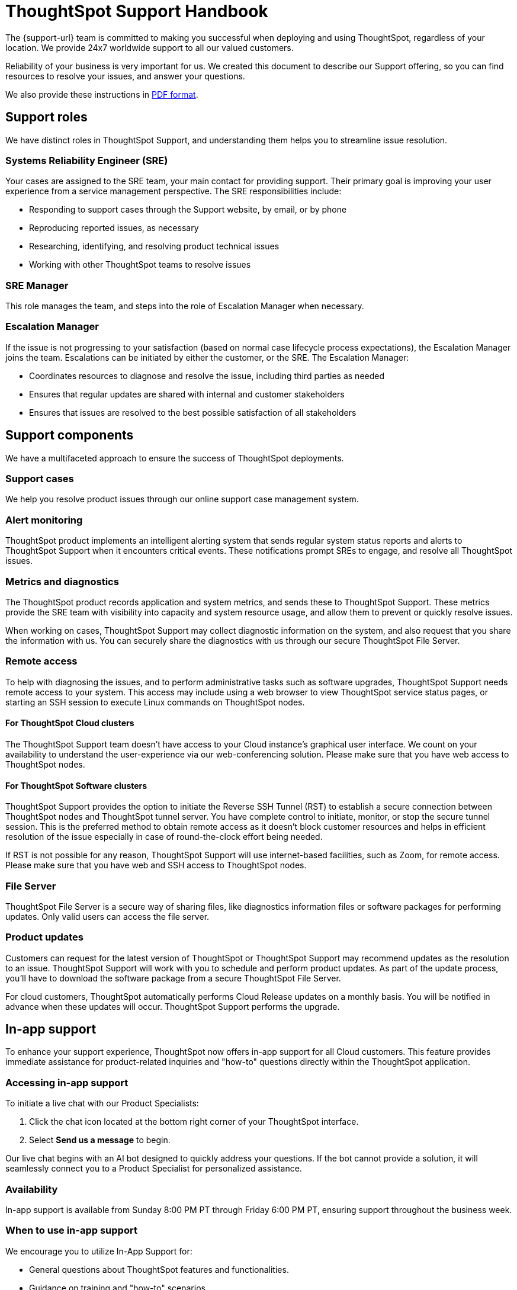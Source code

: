 = ThoughtSpot Support Handbook
:last_updated: 07/16/2021
:linkattrs:
:experimental:
:page-layout: default-cloud
:page-aliases: /admin/ts-cloud/ts-cloud-support-handbook.adoc
:description: We created this support handbook to describe our Support offering, so you can find resources to resolve your issues, and answer your questions.
:jira: SCAL-245428

The {support-url} team is committed to making you successful when deploying and using ThoughtSpot, regardless of your location.
We provide 24x7 worldwide support to all our valued customers.

Reliability of your business is very important for us.
We created this document to describe our Support offering, so you can find resources to resolve your issues, and answer your questions.

We also provide these instructions in link:{attachmentsdir}/support-handbook.pdf[PDF format].

== Support roles

We have distinct roles in ThoughtSpot Support, and understanding them helps you to streamline issue resolution.

=== Systems Reliability Engineer (SRE)

Your cases are assigned to the SRE team, your main contact for providing support.
Their primary goal is improving your user experience from a service management perspective.
The SRE responsibilities include:

* Responding to support cases through the Support website, by email, or by phone
* Reproducing reported issues, as necessary
* Researching, identifying, and resolving product technical issues
* Working with other ThoughtSpot teams to resolve issues

=== SRE Manager

This role manages the team, and steps into the role of Escalation Manager when necessary.

=== Escalation Manager

If the issue is not progressing to your satisfaction (based on normal case lifecycle process expectations), the Escalation Manager joins the team.
Escalations can be initiated by either the customer, or the SRE.
The Escalation Manager:

* Coordinates resources to diagnose and resolve the issue, including third parties as needed
* Ensures that regular updates are shared with internal and customer stakeholders
* Ensures that issues are resolved to the best possible satisfaction of all stakeholders

== Support components

We have a multifaceted approach to ensure the success of ThoughtSpot deployments.

=== Support cases

We help you resolve product issues through our online support case management system.

=== Alert monitoring

ThoughtSpot product implements an intelligent alerting system that sends regular system status reports and alerts to ThoughtSpot Support when it encounters critical events.
These notifications prompt SREs to engage, and resolve all ThoughtSpot issues.

=== Metrics and diagnostics

The ThoughtSpot product records application and system metrics, and sends these to ThoughtSpot Support.
These metrics provide the SRE team with visibility into capacity and system resource usage, and allow them to prevent or quickly resolve issues.

When working on cases, ThoughtSpot Support may collect diagnostic information on the system, and also request that you share the information with us.
You can securely share the diagnostics with us through our secure ThoughtSpot File Server.

=== Remote access

To help with diagnosing the issues, and to perform administrative tasks such as software upgrades, ThoughtSpot Support needs remote access to your system.
This access may include using a web browser to view ThoughtSpot service status pages, or starting an SSH session to execute Linux commands on ThoughtSpot nodes.

==== For ThoughtSpot Cloud clusters

The ThoughtSpot Support team doesn't have access to your Cloud instance's graphical user interface.
We count on your availability to understand the user-experience via our web-conferencing solution.
Please make sure that you have web access to ThoughtSpot nodes.

==== For ThoughtSpot Software clusters

ThoughtSpot Support provides the option to initiate the Reverse SSH Tunnel (RST) to establish a secure connection between ThoughtSpot nodes and ThoughtSpot tunnel server.
You have complete control to initiate, monitor, or stop the secure tunnel session.
This is the preferred method to obtain remote access as it doesn't block customer resources and helps in efficient resolution of the issue especially in case of round-the-clock effort being needed.

If RST is not possible for any reason, ThoughtSpot Support will use internet-based facilities, such as Zoom, for remote access.
Please make sure that you have web and SSH access to ThoughtSpot nodes.

=== File Server

ThoughtSpot File Server is a secure way of sharing files, like diagnostics information files or software packages for performing updates.
Only valid users can access the file server.

=== Product updates

Customers can request for the latest version of ThoughtSpot or ThoughtSpot Support may recommend updates as the resolution to an issue.
ThoughtSpot Support will work with you to schedule and perform product updates.
As part of the update process, you'll have to download the software package from a secure ThoughtSpot File Server.

For cloud customers, ThoughtSpot automatically performs Cloud Release updates on a monthly basis.
You will be notified in advance when these updates will occur.
ThoughtSpot Support performs the upgrade.

== In-app support

To enhance your support experience, ThoughtSpot now offers in-app support for all Cloud customers. This feature provides immediate assistance for product-related inquiries and "how-to" questions directly within the ThoughtSpot application.

=== Accessing in-app support

To initiate a live chat with our Product Specialists:

. Click the chat icon located at the bottom right corner of your ThoughtSpot interface.
. Select *Send us a message* to begin.


Our live chat begins with an AI bot designed to quickly address your questions. If the bot cannot provide a solution, it will seamlessly connect you to a Product Specialist for personalized assistance.

=== Availability

In-app support is available from Sunday 8:00 PM PT through Friday 6:00 PM PT, ensuring support throughout the business week.

=== When to use in-app support

We encourage you to utilize In-App Support for:

* General questions about ThoughtSpot features and functionalities.
* Guidance on training and "how-to" scenarios.
* Assistance with common issues that can be resolved quickly.

For more complex issues requiring in-depth investigation specific to your instance, please submit a support case through the ThoughtSpot Community.

If your issue cannot be resolved via live chat, our team will guide you on how to escalate the matter appropriately.

We are committed to providing you with timely and effective support to ensure your success with ThoughtSpot.



== Support case management

=== ThoughtSpot Support Portal

You must have a valid https://community.thoughtspot.com/customers/s/[ThoughtSpot Community^] user to access the https://community.thoughtspot.com/s/login/?ec=302&startURL=%2Fcustomers%2Fs%2Fcontactsupport[Support Portal^].
If you're not signed up yet, please click on https://community.thoughtspot.com/customers/s/login/SelfRegister["Sign Up"^] and follow the instructions to register and receive access.

image::community-sign-in.png[Community login page]

After logging in to the Community, you'll see the top-level navigation options for getting help: *Product Forums*, *Best Practices*, *News*, and *Support*.

This document only describes how to submit a request for contacting ThoughtSpot Support.

* To file a new case, click *Submit Case*.
* To view your cases, click *View Cases*.

image::community-support.png[Select Support from the top navigation bar of the ThoughtSpot Community]

Scroll down on the main page to see additional resources on *Office Hours*, *Documentation*, *Training*, and *User Groups*.

image::community-main-page.png[Additional resources, such as office hours and documentation]

=== Create a new support case

You can create a new support case through the Support Portal, or over the telephone.
ThoughtSpot Support recommends that you use the Support Portal for reporting issues, especially critical ones.

To create a new case, sign in to the https://community.thoughtspot.com/s/login/[ThoughtSpot Community^] website, and click _Submit Case_.

image::community-submit-case.png[Submit case form]

Please provide all required information in the web form.
You may notice that on the right side of the form, under *Need Answers Fast?*, we suggest Knowledge Base articles that match the keywords in the *Subject* and *Description* you provide.
Click on the suggested articles to see if they help you to resolve your situation quickly.

Alternatively, you can open a new case by calling us on the telephone.
You can find these support phone numbers on the https://www.thoughtspot.com/contact-us[Contact Us^] section of the ThoughtSpot website.

[width=35%]
|===
| Region | Phone

| Americas | 1-800-508-7008, ext 1
| UK | 44 (0) 20 8102 1212
| Germany | 49 32 221852493
| France | 33 176400256
|===

Please have the following information ready, so the SRE can log your case accurately:

* Organization name
* Your full name
* Your phone number
* Your email address
* Priority for the case
* Description of the issue

=== Case category and assignment

All cases reported to ThoughtSpot must have a category.
The category establishes the case assignment rule.

[width=50%]
|===
| Category | Assignment
| Issue | Systems Reliability Engineer
| Feature Request | Customer Success Representative
|===

=== Case priority

Case priorities help us understand the real impact of an issue to your business, so we can determine the urgency of initial response.
For each error, assign a priority level based on the relative impact the error has on your use of ThoughtSpot in your organization.
ThoughtSpot may re-assign the priority level at its sole discretion.
In the following table, we describe ThoughtSpot Support priority levels and the corresponding target initial response times.

|===
| Priority | Description | Initial Response level

| P0 | The Production instance is unavailable; all users are blocked and productivity halted. | Within 1 hour
| P1 | The Production instance is available; functionality or performance is severely impaired. | Within 2 hours
| P2 | The Production instance is available and can be used with partial, non-critical loss of functionality, or the production instance has an occasional issue that the Customer wants to be identified and resolved. Requests for help on administrative tasks. | Within 4 hours
| P3 | Cosmetic issues, or requests for general information about the ThoughtSpot Cloud, Documentation, process, or procedures. | By next business day
|===

=== View cases

You can view your cases, or all cases within your organization by clicking menu:Support[View Cases].

image::community-view-case.png[View your cases]

You can change the list view, and pin a specific view as default for the next time you use the portal.
*My Customer Support Case* view is for your cases, while *All Customer Support Cases* shows all cases within your organization.
You can request that access when working with your ThoughtSpot Customer Success Representative.

image::community-pin-case.png[Pin a specific view of support cases]



=== Case escalation

You can escalate a case at any time by requesting that you would like an SRE Manager to be engaged.
Escalations occur when case progress or issue resolution is not in line with your expectations relative to the prescribed case resolution process.
The SRE Manager serves as the Escalation Manager until we resolve the issue to your satisfaction.

Do the following to escalate a case.

. Go to your case and click *Escalate My Case* to escalate the case.

If you try to escalate a case before the defined SLA timeframe has passed, you will encounter the following message:

image::escalate-case1.png[Escalate a case immediately after creation]

NOTE: The escalation option for P0 cases is available one hour after the case is created if no response is received from SRE within that timeframe. If a response from SRE is received, escalation is available one day after the case is created. Escalation is available after 3 days for P1 cases, 5 days for P2 cases, and 7 days for P3 cases.

[start=2]
. Select a *Case Escalation Reason* from the drop-down list.
. Optionally, enter any *Additional Comments*.

image::escalation-case2.png[Case Escalation]

NOTE: *Additional Comments* are mandatory when *Other* is the selected *Case Escalation Reason*.


=== Close case

ThoughtSpot Support works with you to determine if the issue is resolved to your satisfaction, and closes the case.
A case may be closed if we don't hear from you within two weeks after a request for information, and when we made multiple attempts to contact you during this period.

You can also choose to close a case yourself. To close a case, go to the case and click *Close Case*.
